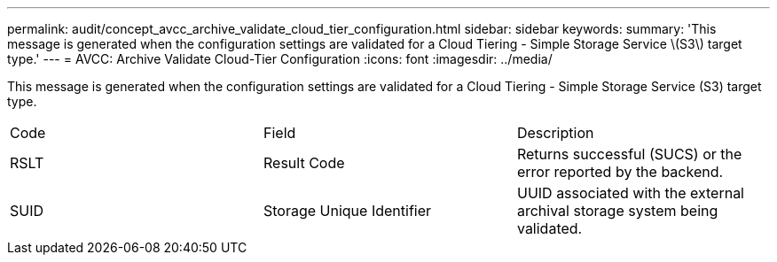 ---
permalink: audit/concept_avcc_archive_validate_cloud_tier_configuration.html
sidebar: sidebar
keywords: 
summary: 'This message is generated when the configuration settings are validated for a Cloud Tiering - Simple Storage Service \(S3\) target type.'
---
= AVCC: Archive Validate Cloud-Tier Configuration
:icons: font
:imagesdir: ../media/

[.lead]
This message is generated when the configuration settings are validated for a Cloud Tiering - Simple Storage Service (S3) target type.

|===
| Code| Field| Description
a|
RSLT
a|
Result Code
a|
Returns successful (SUCS) or the error reported by the backend.
a|
SUID
a|
Storage Unique Identifier
a|
UUID associated with the external archival storage system being validated.
|===

